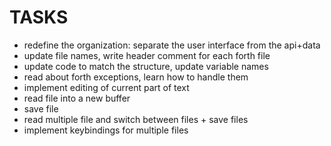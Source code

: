 * TASKS
+ redefine the organization: separate the user interface from the api+data
+ update file names, write header comment for each forth file
+ update code to match the structure, update variable names
+ read about forth exceptions, learn how to handle them
+ implement editing of current part of text
+ read file into a new buffer
+ save file
+ read multiple file and switch between files + save files
+ implement keybindings for multiple files
